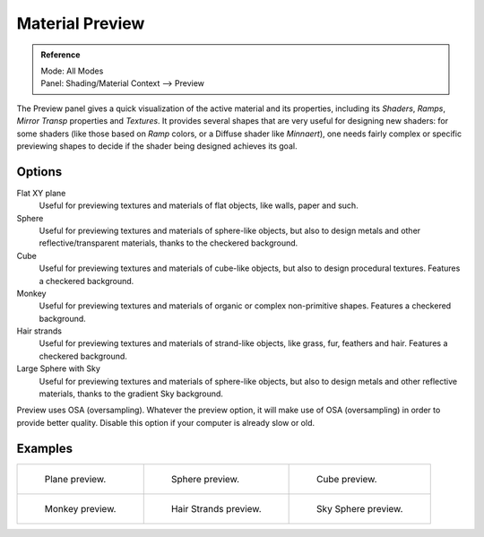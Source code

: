 
****************
Material Preview
****************

.. admonition:: Reference
   :class: refbox

   | Mode:     All Modes
   | Panel:    Shading/Material Context --> Preview


The Preview panel gives a quick visualization of the active material and its properties,
including its *Shaders*, *Ramps*,
*Mirror Transp* properties and *Textures*.
It provides several shapes that are very useful for designing new shaders: for some shaders
(like those based on *Ramp* colors, or a Diffuse shader like *Minnaert*),
one needs fairly complex or specific previewing shapes to decide if the shader being designed
achieves its goal.


Options
-------

Flat XY plane
   Useful for previewing textures and materials of flat objects, like walls, paper and such.
Sphere
   Useful for previewing textures and materials of sphere-like objects,
   but also to design metals and other reflective/transparent materials, thanks to the checkered background.
Cube
   Useful for previewing textures and materials of cube-like objects, but also to design procedural textures.
   Features a checkered background.
Monkey
   Useful for previewing textures and materials of organic or complex non-primitive shapes.
   Features a checkered background.
Hair strands
   Useful for previewing textures and materials of strand-like objects, like grass, fur, feathers and hair.
   Features a checkered background.
Large Sphere with Sky
   Useful for previewing textures and materials of sphere-like objects,
   but also to design metals and other reflective materials, thanks to the gradient Sky background.

Preview uses OSA (oversampling). Whatever the preview option, it will make use of OSA
(oversampling) in order to provide better quality.
Disable this option if your computer is already slow or old.


Examples
--------

.. list-table::

   * - .. figure:: /images/Manual-2.5-Material-MatMenu-Preview-Flat.jpg
          :width: 200px

          Plane preview.

     - .. figure:: /images/Manual-2.5-Material-MatMenu-Preview-Sphere.jpg
          :width: 200px

          Sphere preview.

     - .. figure:: /images/Manual-2.5-Material-MatMenu-Preview-Cube.jpg
          :width: 200px

          Cube preview.

   * - .. figure:: /images/Manual-2.5-Material-MatMenu-Preview-Monkey.jpg
          :width: 200px

          Monkey preview.

     - .. figure:: /images/Manual-2.5-Material-MatMenu-Preview-Strands.jpg
          :width: 200px

          Hair Strands preview.

     - .. figure:: /images/Manual-2.5-Material-MatMenu-Preview-SphereSky.jpg
          :width: 200px

          Sky Sphere preview.


